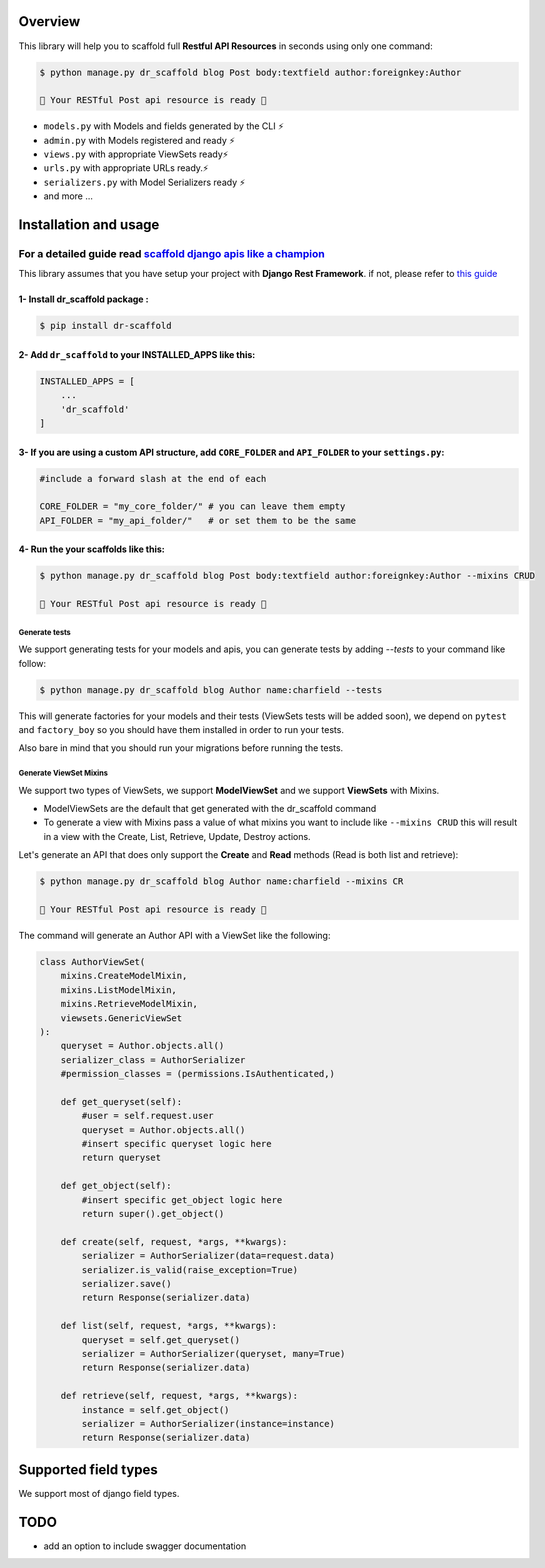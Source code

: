 
Overview
--------

This library will help you to scaffold full **Restful API Resources** in seconds using only one command:

.. code:: console

    $ python manage.py dr_scaffold blog Post body:textfield author:foreignkey:Author

    🎉 Your RESTful Post api resource is ready 🎉

-  ``models.py`` with Models and fields generated by the CLI ⚡
-  ``admin.py`` with Models registered and ready ⚡
-  ``views.py`` with appropriate ViewSets ready⚡
-  ``urls.py`` with appropriate URLs ready.⚡
-  ``serializers.py`` with Model Serializers ready ⚡
-  and more ...



Installation and usage
----------------------

For a detailed guide read `scaffold django apis like a champion <https://www.abdenasser.com/scaffold-django-apis>`_
*******************************************************************************************************************

This library assumes that you have setup your project with **Django Rest
Framework**.
if not, please refer to `this guide <https://www.django-rest-framework.org/#installation>`_

1- Install dr_scaffold package :
================================

.. code:: console

    $ pip install dr-scaffold

2- Add ``dr_scaffold`` to your INSTALLED\_APPS like this:
=========================================================

.. code:: python

    INSTALLED_APPS = [
        ...
        'dr_scaffold'
    ]

3- If you are using a custom API structure, add ``CORE_FOLDER`` and ``API_FOLDER`` to your ``settings.py``:
===========================================================================================================

.. code:: python
    
    #include a forward slash at the end of each

    CORE_FOLDER = "my_core_folder/" # you can leave them empty
    API_FOLDER = "my_api_folder/"   # or set them to be the same

4- Run the your scaffolds like this:
===========================================

.. code:: console

    $ python manage.py dr_scaffold blog Post body:textfield author:foreignkey:Author --mixins CRUD

    🎉 Your RESTful Post api resource is ready 🎉




Generate tests
______________

We support generating tests for your models and apis, you can generate tests by adding `--tests` to your command like follow:

.. code:: console

    $ python manage.py dr_scaffold blog Author name:charfield --tests


This will generate factories for your models and their tests (ViewSets tests will be added soon), we depend on ``pytest`` and ``factory_boy`` so you should have them installed in order to run your tests.

Also bare in mind that you should run your migrations before running the tests.


   
Generate ViewSet Mixins
_______________________

We support two types of ViewSets, we support **ModelViewSet** and we support **ViewSets** with Mixins. 

- ModelViewSets are the default that get generated with the dr_scaffold command
- To generate a view with Mixins pass a value of what mixins you want to include like ``--mixins CRUD`` this will result in a view with the Create, List, Retrieve, Update, Destroy actions.

Let's generate an API that does only support the **Create** and **Read** methods (Read is both list and retrieve):

.. code:: console

    $ python manage.py dr_scaffold blog Author name:charfield --mixins CR
    
    🎉 Your RESTful Post api resource is ready 🎉


The command will generate an Author API with a ViewSet like the following:

.. code:: python

    class AuthorViewSet(
        mixins.CreateModelMixin,
        mixins.ListModelMixin,
        mixins.RetrieveModelMixin,
        viewsets.GenericViewSet
    ):
        queryset = Author.objects.all()
        serializer_class = AuthorSerializer
        #permission_classes = (permissions.IsAuthenticated,)

        def get_queryset(self):
            #user = self.request.user
            queryset = Author.objects.all()
            #insert specific queryset logic here
            return queryset

        def get_object(self):
            #insert specific get_object logic here
            return super().get_object()

        def create(self, request, *args, **kwargs):
            serializer = AuthorSerializer(data=request.data)
            serializer.is_valid(raise_exception=True)
            serializer.save()
            return Response(serializer.data)

        def list(self, request, *args, **kwargs):
            queryset = self.get_queryset()
            serializer = AuthorSerializer(queryset, many=True)
            return Response(serializer.data)

        def retrieve(self, request, *args, **kwargs):
            instance = self.get_object()
            serializer = AuthorSerializer(instance=instance)
            return Response(serializer.data)


   
Supported field types
---------------------

We support most of django field types.



TODO
----

-  add an option to include swagger documentation

